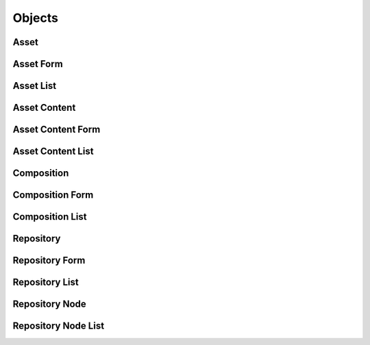

Objects
=======


Asset
-----

.. py:class:: Asset(abc_repository_objects.Asset, osid_objects.OsidObject, osid_markers.Aggregateable, osid_markers.Sourceable)
    An ``Asset`` represents some digital content.


    Example assets might be a text document, an image, or a movie. The
    content data, and metadata related directly to the content format
    and quality, is accessed through ``AssetContent. Assets`` , like all
    ``OsidObjects,`` include a type a record to qualify the ``Asset``
    and include additional data. The division between the ``Asset``
    ``Type`` and ``AssetContent`` is to separate data describing the
    asset from data describing the format of the contents, allowing a
    consumer to select among multiple formats, sizes or levels of
    fidelity.




    An example is a photograph of the Bay Bridge. The content may
    deliver a JPEG in multiple resolutions where the ``AssetContent``
    may also desribe size or compression factor for each one. The
    content may also include an uncompressed TIFF version. The ``Asset``
    ``Type`` may be "photograph" indicating that the photo itself is the
    asset managed in this repository.




    Since an Asset may have multiple ``AssetContent`` structures, the
    decision of how many things to stuff inside a single asset comes
    down to if the content is actually a different format, or size, or
    quality, falling under the same creator, copyright, publisher and
    distribution rights as the original. This may, in some cases,
    provide a means to implement some accessibility, it doesn't handle
    the case where, to meet an accessibility requirement, one asset
    needs to be substituted for another. The Repository OSID manages
    this aspect outside the scope of the core ``Asset`` definition.




    ``Assets`` map to ``AssetSubjects``.  ``AssetSubjects`` are
    ``OsidObjects`` that capture a subject matter. In the above example,
    an ``AssetSubject`` may be defined for the Bay Bridge and include
    data describing the bridge. The single subject can map to multiple
    assets depicting the bridge providing a single entry for a search
    and a single place to describe a bridge. Bridges, as physical items,
    may also be described using the Resource OSID in which case the use
    of the ``AssetSubject`` acts as a cover for the underlying
    ``Resource`` to assist repository-only consumers.




    The ``Asset`` definition includes some basic copyright and related
    licensing information to assist in finding free-to-use content, or
    to convey the distribution restrictions that may be placed on the
    asset. Generally, if no data is available it is to be assumed that
    all rights are reserved.




    A publisher is applicable if the content of this ``Asset`` has been
    published. Not all ``Assets`` in this ``Repository`` may have a
    published status and such a status may effect the applicability of
    copyright law. To trace the source of an ``Asset,`` both a provider
    and source are defined. The provider indicates where this repository
    acquired the asset and the source indicates the original provider or
    copyright owner. In the case of a published asset, the source is the
    publisher.




    ``Assets`` also define methods to facilitate searches over time and
    space as it relates to the subject matter. This may at times be
    redundant with the ``AssetSubject``. In the case of the Bay Bridge
    photograph, the temporal coverage may include 1936, when it opened,
    and/or indicate when the photo was taken to capture a current event
    of the bridge. The decision largeley depends on what desired effect
    is from a search. The spatial coverage may describe the gps
    coordinates of the bridge or describe the spatial area encompassed
    in the view. In either case, a "photograph" type may unambiguously
    defined methods to describe the exact time the photograph was taken
    and the location of the photographer.




    The core Asset defines methods to perform general searches and
    construct bibliographic entries without knowledge of a particular
    ``Asset`` or ``AssetContent`` record ``Type``.





    .. py:method:: get_title():
        :noindex:


    .. py:attribute:: title
        :noindex:


    .. py:method:: is_copyright_status_known():
        :noindex:


    .. py:method:: is_public_domain():
        :noindex:


    .. py:method:: get_copyright():
        :noindex:


    .. py:attribute:: copyright_
        :noindex:


    .. py:method:: get_copyright_registration():
        :noindex:


    .. py:attribute:: copyright_registration
        :noindex:


    .. py:method:: can_distribute_verbatim():
        :noindex:


    .. py:method:: can_distribute_alterations():
        :noindex:


    .. py:method:: can_distribute_compositions():
        :noindex:


    .. py:method:: get_source_id():
        :noindex:


    .. py:attribute:: source_id
        :noindex:


    .. py:method:: get_source():
        :noindex:


    .. py:attribute:: source
        :noindex:


    .. py:method:: get_provider_link_ids():
        :noindex:


    .. py:attribute:: provider_link_ids
        :noindex:


    .. py:method:: get_provider_links():
        :noindex:


    .. py:attribute:: provider_links
        :noindex:


    .. py:method:: get_created_date():
        :noindex:


    .. py:attribute:: created_date
        :noindex:


    .. py:method:: is_published():
        :noindex:


    .. py:method:: get_published_date():
        :noindex:


    .. py:attribute:: published_date
        :noindex:


    .. py:method:: get_principal_credit_string():
        :noindex:


    .. py:attribute:: principal_credit_string
        :noindex:


    .. py:method:: get_asset_content_ids():
        :noindex:


    .. py:attribute:: asset_content_ids
        :noindex:


    .. py:method:: get_asset_contents():
        :noindex:


    .. py:attribute:: asset_contents
        :noindex:


    .. py:method:: is_composition():
        :noindex:


    .. py:method:: get_composition_id():
        :noindex:


    .. py:attribute:: composition_id
        :noindex:


    .. py:method:: get_composition():
        :noindex:


    .. py:attribute:: composition
        :noindex:


    .. py:method:: get_asset_record(asset_record_type):
        :noindex:


Asset Form
----------

.. py:class:: AssetForm(abc_repository_objects.AssetForm, osid_objects.OsidObjectForm, osid_objects.OsidAggregateableForm, osid_objects.OsidSourceableForm)
    This is the form for creating and updating ``Assets``.


    Like all ``OsidForm`` objects, various data elements may be set here
    for use in the create and update methods in the
    ``AssetAdminSession``. For each data element that may be set,
    metadata may be examined to provide display hints or data
    constraints.





    .. py:method:: get_title_metadata():
        :noindex:


    .. py:attribute:: title_metadata
        :noindex:


    .. py:method:: set_title(title):
        :noindex:


    .. py:method:: clear_title():
        :noindex:


    .. py:attribute:: title
        :noindex:


    .. py:method:: get_public_domain_metadata():
        :noindex:


    .. py:attribute:: public_domain_metadata
        :noindex:


    .. py:method:: set_public_domain(public_domain):
        :noindex:


    .. py:method:: clear_public_domain():
        :noindex:


    .. py:attribute:: public_domain
        :noindex:


    .. py:method:: get_copyright_metadata():
        :noindex:


    .. py:attribute:: copyright_metadata
        :noindex:


    .. py:method:: set_copyright(copyright_):
        :noindex:


    .. py:method:: clear_copyright():
        :noindex:


    .. py:attribute:: copyright_
        :noindex:


    .. py:method:: get_copyright_registration_metadata():
        :noindex:


    .. py:attribute:: copyright_registration_metadata
        :noindex:


    .. py:method:: set_copyright_registration(registration):
        :noindex:


    .. py:method:: clear_copyright_registration():
        :noindex:


    .. py:attribute:: copyright_registration
        :noindex:


    .. py:method:: get_distribute_verbatim_metadata():
        :noindex:


    .. py:attribute:: distribute_verbatim_metadata
        :noindex:


    .. py:method:: set_distribute_verbatim(distribute_verbatim):
        :noindex:


    .. py:method:: clear_distribute_verbatim():
        :noindex:


    .. py:attribute:: distribute_verbatim
        :noindex:


    .. py:method:: get_distribute_alterations_metadata():
        :noindex:


    .. py:attribute:: distribute_alterations_metadata
        :noindex:


    .. py:method:: set_distribute_alterations(distribute_mods):
        :noindex:


    .. py:method:: clear_distribute_alterations():
        :noindex:


    .. py:attribute:: distribute_alterations
        :noindex:


    .. py:method:: get_distribute_compositions_metadata():
        :noindex:


    .. py:attribute:: distribute_compositions_metadata
        :noindex:


    .. py:method:: set_distribute_compositions(distribute_comps):
        :noindex:


    .. py:method:: clear_distribute_compositions():
        :noindex:


    .. py:attribute:: distribute_compositions
        :noindex:


    .. py:method:: get_source_metadata():
        :noindex:


    .. py:attribute:: source_metadata
        :noindex:


    .. py:method:: set_source(source_id):
        :noindex:


    .. py:method:: clear_source():
        :noindex:


    .. py:attribute:: source
        :noindex:


    .. py:method:: get_provider_links_metadata():
        :noindex:


    .. py:attribute:: provider_links_metadata
        :noindex:


    .. py:method:: set_provider_links(resource_ids):
        :noindex:


    .. py:method:: clear_provider_links():
        :noindex:


    .. py:attribute:: provider_links
        :noindex:


    .. py:method:: get_created_date_metadata():
        :noindex:


    .. py:attribute:: created_date_metadata
        :noindex:


    .. py:method:: set_created_date(created_date):
        :noindex:


    .. py:method:: clear_created_date():
        :noindex:


    .. py:attribute:: created_date
        :noindex:


    .. py:method:: get_published_metadata():
        :noindex:


    .. py:attribute:: published_metadata
        :noindex:


    .. py:method:: set_published(published):
        :noindex:


    .. py:method:: clear_published():
        :noindex:


    .. py:attribute:: published
        :noindex:


    .. py:method:: get_published_date_metadata():
        :noindex:


    .. py:attribute:: published_date_metadata
        :noindex:


    .. py:method:: set_published_date(published_date):
        :noindex:


    .. py:method:: clear_published_date():
        :noindex:


    .. py:attribute:: published_date
        :noindex:


    .. py:method:: get_principal_credit_string_metadata():
        :noindex:


    .. py:attribute:: principal_credit_string_metadata
        :noindex:


    .. py:method:: set_principal_credit_string(credit_string):
        :noindex:


    .. py:method:: clear_principal_credit_string():
        :noindex:


    .. py:attribute:: principal_credit_string
        :noindex:


    .. py:method:: get_composition_metadata():
        :noindex:


    .. py:attribute:: composition_metadata
        :noindex:


    .. py:method:: set_composition(composition_id):
        :noindex:


    .. py:method:: clear_composition():
        :noindex:


    .. py:attribute:: composition
        :noindex:


    .. py:method:: get_asset_form_record(asset_record_type):
        :noindex:


Asset List
----------

.. py:class:: AssetList(abc_repository_objects.AssetList, osid_objects.OsidList)
    Like all ``OsidLists,`` ``AssetList`` provides a means for accessing ``Asset`` elements
        sequentially
    either one at a time or many at a time.


    Examples: while (al.hasNext()) { Asset asset = al.getNextAsset(); }




    or
      while (al.hasNext()) {
           Asset[] assets = al.getNextAssets(al.available());
      }









    .. py:method:: get_next_asset():
        :noindex:


    .. py:attribute:: next_asset
        :noindex:


    .. py:method:: get_next_assets(n):
        :noindex:


Asset Content
-------------

.. py:class:: AssetContent(abc_repository_objects.AssetContent, osid_objects.OsidObject, osid_markers.Subjugateable)
    ``AssetContent`` represents a version of content represented by an ``Asset``.


    Although ``AssetContent`` is a separate ``OsidObject`` with its own
    ``Id`` to distuinguish it from other content inside an ``Asset,
    AssetContent`` can only be accessed through an ``Asset``.




    Once an ``Asset`` is selected, multiple contents should be
    negotiated using the size, fidelity, accessibility requirements or
    application evnironment.





    .. py:method:: get_asset_id():
        :noindex:


    .. py:attribute:: asset_id
        :noindex:


    .. py:method:: get_asset():
        :noindex:


    .. py:attribute:: asset
        :noindex:


    .. py:method:: get_accessibility_types():
        :noindex:


    .. py:attribute:: accessibility_types
        :noindex:


    .. py:method:: has_data_length():
        :noindex:


    .. py:method:: get_data_length():
        :noindex:


    .. py:attribute:: data_length
        :noindex:


    .. py:method:: get_data():
        :noindex:


    .. py:attribute:: data
        :noindex:


    .. py:method:: has_url():
        :noindex:


    .. py:method:: get_url():
        :noindex:


    .. py:attribute:: url
        :noindex:


    .. py:method:: get_asset_content_record(asset_content_content_record_type):
        :noindex:


Asset Content Form
------------------

.. py:class:: AssetContentForm(abc_repository_objects.AssetContentForm, osid_objects.OsidObjectForm, osid_objects.OsidSubjugateableForm)
    This is the form for creating and updating content for ``AssetContent``.


    Like all ``OsidForm`` objects, various data elements may be set here
    for use in the create and update methods in the
    ``AssetAdminSession``. For each data element that may be set,
    metadata may be examined to provide display hints or data
    constraints.





    .. py:method:: get_accessibility_type_metadata():
        :noindex:


    .. py:attribute:: accessibility_type_metadata
        :noindex:


    .. py:method:: add_accessibility_type(accessibility_type):
        :noindex:


    .. py:method:: remove_accessibility_type(accessibility_type):
        :noindex:


    .. py:method:: clear_accessibility_types():
        :noindex:


    .. py:attribute:: accessibility_types
        :noindex:


    .. py:method:: get_data_metadata():
        :noindex:


    .. py:attribute:: data_metadata
        :noindex:


    .. py:method:: set_data(data):
        :noindex:


    .. py:method:: clear_data():
        :noindex:


    .. py:attribute:: data
        :noindex:


    .. py:method:: get_url_metadata():
        :noindex:


    .. py:attribute:: url_metadata
        :noindex:


    .. py:method:: set_url(url):
        :noindex:


    .. py:method:: clear_url():
        :noindex:


    .. py:attribute:: url
        :noindex:


    .. py:method:: get_asset_content_form_record(asset_content_record_type):
        :noindex:


Asset Content List
------------------

.. py:class:: AssetContentList(abc_repository_objects.AssetContentList, osid_objects.OsidList)
    Like all ``OsidLists,`` ``AssetContentList`` provides a means for accessing ``AssetContent``
    elements sequentially either one at a time or many at a time.


    Examples: while (acl.hasNext()) { AssetContent content =
    acl.getNextAssetContent(); }




    or
      while (acl.hasNext()) {
           AssetContent[] contents = acl.getNextAssetContents(acl.available());
      }









    .. py:method:: get_next_asset_content():
        :noindex:


    .. py:attribute:: next_asset_content
        :noindex:


    .. py:method:: get_next_asset_contents(n):
        :noindex:


Composition
-----------

.. py:class:: Composition(abc_repository_objects.Composition, osid_objects.OsidObject, osid_markers.Containable, osid_markers.Operable, osid_markers.Sourceable)
    A ``Composition`` represents an authenticatable identity.


    Like all OSID objects, a ``Composition`` is identified by its Id and
    any persisted references should use the Id.





    .. py:method:: get_children_ids():
        :noindex:


    .. py:attribute:: children_ids
        :noindex:


    .. py:method:: get_children():
        :noindex:


    .. py:attribute:: children
        :noindex:


    .. py:method:: get_composition_record(composition_record_type):
        :noindex:


Composition Form
----------------

.. py:class:: CompositionForm(abc_repository_objects.CompositionForm, osid_objects.OsidObjectForm, osid_objects.OsidContainableForm, osid_objects.OsidOperableForm, osid_objects.OsidSourceableForm)
    This is the form for creating and updating ``Compositions``.


    Like all ``OsidForm`` objects, various data elements may be set here
    for use in the create and update methods in the
    ``CompositionAdminSession``. For each data element that may be set,
    metadata may be examined to provide display hints or data
    constraints.





    .. py:method:: get_composition_form_record(composition_record_type):
        :noindex:


Composition List
----------------

.. py:class:: CompositionList(abc_repository_objects.CompositionList, osid_objects.OsidList)
    Like all ``OsidLists,`` ``CompositionList`` provides a means for accessing ``Composition``
        elements
    sequentially either one at a time or many at a time.


    Examples: while (cl.hasNext()) { Composition composition =
    cl.getNextComposition(); }




    or
      while (cl.hasNext()) {
           Composition[] compositions = cl.getNextCompositions(cl.available());
      }









    .. py:method:: get_next_composition():
        :noindex:


    .. py:attribute:: next_composition
        :noindex:


    .. py:method:: get_next_compositions(n):
        :noindex:


Repository
----------

.. py:class:: Repository(abc_repository_objects.Repository, osid_objects.OsidCatalog)
        :noindex:

    .. py:method:: get_repository_record(repository_record_type):
        :noindex:


Repository Form
---------------

.. py:class:: RepositoryForm(abc_repository_objects.RepositoryForm, osid_objects.OsidCatalogForm)
    This is the form for creating and updating repositories.


    Like all ``OsidForm`` objects, various data elements may be set here
    for use in the create and update methods in the
    ``RepositoryAdminSession``. For each data element that may be set,
    metadata may be examined to provide display hints or data
    constraints.





    .. py:method:: get_repository_form_record(repository_record_type):
        :noindex:


Repository List
---------------

.. py:class:: RepositoryList(abc_repository_objects.RepositoryList, osid_objects.OsidList)
    Like all ``OsidLists,`` ``RepositoryList`` provides a means for accessing ``Repository``
        elements
    sequentially either one at a time or many at a time.


    Examples: while (rl.hasNext()) { Repository repository =
    rl.getNextRepository(); }




    or
      while (rl.hasNext()) {
           Repository[] repositories = rl.getNextRepositories(rl.available());
      }









    .. py:method:: get_next_repository():
        :noindex:


    .. py:attribute:: next_repository
        :noindex:


    .. py:method:: get_next_repositories(n):
        :noindex:


Repository Node
---------------

.. py:class:: RepositoryNode(abc_repository_objects.RepositoryNode, osid_objects.OsidNode)
    This interface is a container for a partial hierarchy retrieval.


    The number of hierarchy levels traversable through this interface
    depend on the number of levels requested in the
    ``RepositoryHierarchySession``.





    .. py:method:: get_repository():
        :noindex:


    .. py:attribute:: repository
        :noindex:


    .. py:method:: get_parent_repository_nodes():
        :noindex:


    .. py:attribute:: parent_repository_nodes
        :noindex:


    .. py:method:: get_child_repository_nodes():
        :noindex:


    .. py:attribute:: child_repository_nodes
        :noindex:


Repository Node List
--------------------

.. py:class:: RepositoryNodeList(abc_repository_objects.RepositoryNodeList, osid_objects.OsidList)
    Like all ``OsidLists,`` ``RepositoryNodeList`` provides a means for accessing ``RepositoryNode``
    elements sequentially either one at a time or many at a time.


    Examples: while (rnl.hasNext()) { RepositoryNode node =
    rnl.getNextRepositoryNode(); }




    or
      while (rnl.hasNext()) {
           RepositoryNode[] nodes = rnl.getNextRepositoryNodes(rnl.available());
      }









    .. py:method:: get_next_repository_node():
        :noindex:


    .. py:attribute:: next_repository_node
        :noindex:


    .. py:method:: get_next_repository_nodes(n):
        :noindex:


